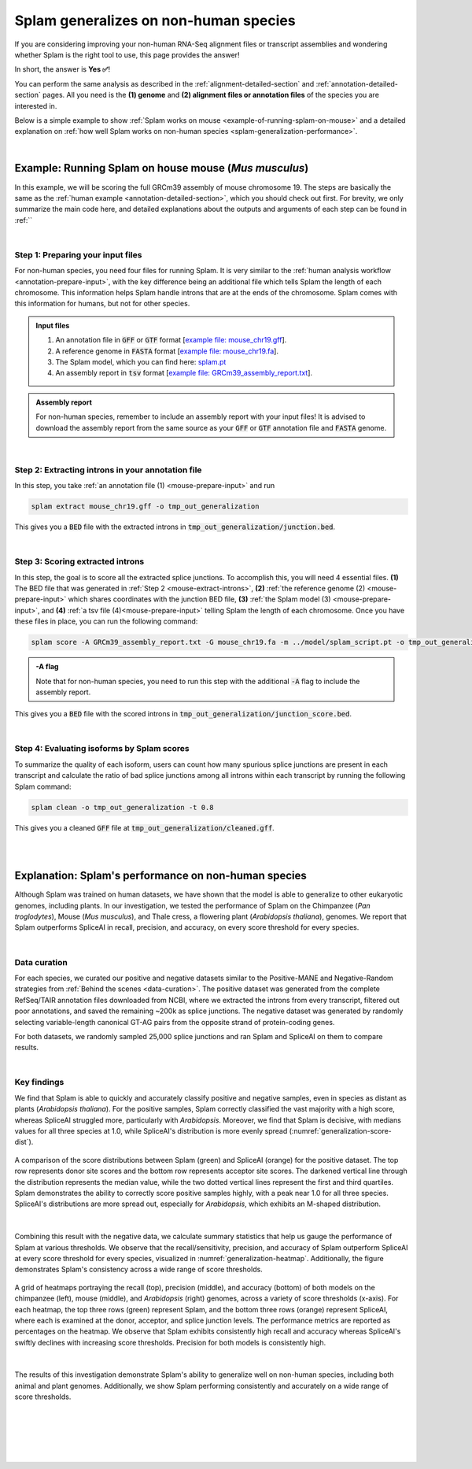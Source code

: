 .. _generalization-introduction:

Splam generalizes on non-human species
=========================================================================

If you are considering improving your non-human RNA-Seq alignment files or transcript assemblies and wondering whether Splam is the right tool to use, this page provides the answer!

In short, the answer is **Yes ✅**!

You can perform the same analysis as described in the :ref:`alignment-detailed-section` and :ref:`annotation-detailed-section` pages. All you need is the **(1) genome** and **(2) alignment files or annotation files** of the species you are interested in.

Below is a simple example to show :ref:`Splam works on mouse <example-of-running-splam-on-mouse>` and a detailed explanation on :ref:`how well Splam works on non-human species <splam-generalization-performance>`. 

|


.. _example-of-running-splam-on-mouse:

Example: Running Splam on house mouse (*Mus musculus*) 
++++++++++++++++++++++++++++++++++++++++++++++++++++++++++++++++

In this example, we will be scoring the full GRCm39 assembly of mouse chromosome 19. The steps are basically the same as the :ref:`human example <annotation-detailed-section>`, which you should check out first. For brevity, we only summarize the main code here, and detailed explanations about the outputs and arguments of each step can be found in :ref:``

|

.. _mouse-prepare-input:

Step 1: Preparing your input files
------------------------------------

For non-human species, you need four files for running Splam. It is very similar to the :ref:`human analysis workflow <annotation-prepare-input>`, with the key difference being an additional file which tells Splam the length of each chromosome. This information helps Splam handle introns that are at the ends of the chromosome. Splam comes with this information for humans, but not for other species.

.. admonition:: Input files
   :class: note

   1. An annotation file in :code:`GFF` or :code:`GTF` format [`example file: mouse_chr19.gff <https://github.com/Kuanhao-Chao/splam/blob/main/test/mouse_chr19.gff>`_].  
   2. A reference genome in :code:`FASTA` format [`example file: mouse_chr19.fa <https://github.com/Kuanhao-Chao/splam/blob/main/test/mouse_chr19.fa>`_].
   3. The Splam model, which you can find here: `splam.pt <https://github.com/Kuanhao-Chao/splam/blob/main/model/splam_script.pt>`_
   4. An assembly report in :code:`tsv` format [`example file: GRCm39_assembly_report.txt <https://github.com/Kuanhao-Chao/splam/blob/main/test/GRCm39_assembly_report.txt>`_].


.. admonition:: Assembly report
   :class: important

   For non-human species, remember to include an assembly report with your input files! It is advised to download the assembly report from the same source as your :code:`GFF` or :code:`GTF` annotation file and :code:`FASTA` genome. 

|

.. _mouse-extract-introns:

Step 2: Extracting introns in your annotation file
-----------------------------------------------------

In this step, you take :ref:`an annotation file (1) <mouse-prepare-input>` and run

.. code-block:: bash

   splam extract mouse_chr19.gff -o tmp_out_generalization


This gives you a :code:`BED` file with the extracted introns in :code:`tmp_out_generalization/junction.bed`.

|

.. _mouse-score-introns:

Step 3: Scoring extracted introns
-----------------------------------

In this step, the goal is to score all the extracted splice junctions. To accomplish this, you will need 4 essential files. **(1)** The BED file that was generated in :ref:`Step 2 <mouse-extract-introns>`, **(2)** :ref:`the reference genome (2) <mouse-prepare-input>` which shares coordinates with the junction BED file, **(3)** :ref:`the Splam model (3) <mouse-prepare-input>`, and **(4)** :ref:`a tsv file (4)<mouse-prepare-input>` telling Splam the length of each chromosome. Once you have these files in place, you can run the following command:

.. code-block:: bash

   splam score -A GRCm39_assembly_report.txt -G mouse_chr19.fa -m ../model/splam_script.pt -o tmp_out_generalization tmp_out_generalization/junction.bed


.. admonition:: -A flag
   :class: note

   Note that for non-human species, you need to run this step with the additional :code:`-A` flag to include the assembly report.


This gives you a :code:`BED` file with the scored introns in :code:`tmp_out_generalization/junction_score.bed`.

|

.. _mouse-evaluate-isoforms:

Step 4: Evaluating isoforms by Splam scores
------------------------------------------------

To summarize the quality of each isoform, users can count how many spurious splice junctions are present in each transcript and calculate the ratio of bad splice junctions among all introns within each transcript by running the following Splam command: 

.. code-block:: bash

   splam clean -o tmp_out_generalization -t 0.8


This gives you a cleaned :code:`GFF` file at :code:`tmp_out_generalization/cleaned.gff`.

|
|

.. _splam-generalization-performance:

Explanation: Splam's performance on non-human species
++++++++++++++++++++++++++++++++++++++++++++

Although Splam was trained on human datasets, we have shown that the model is able to generalize to other eukaryotic genomes, including plants. In our investigation, we tested the performance of Splam on the Chimpanzee (*Pan troglodytes*), Mouse (*Mus musculus*), and Thale cress, a flowering plant (*Arabidopsis thaliana*), genomes. We report that Splam outperforms SpliceAI in recall, precision, and accuracy, on every score threshold for every species. 

|

.. _generalization-data-curation:

Data curation 
----------------

For each species, we curated our positive and negative datasets similar to the Positive-MANE and Negative-Random strategies from :ref:`Behind the scenes <data-curation>`. The positive dataset was generated from the complete RefSeq/TAIR annotation files downloaded from NCBI, where we extracted the introns from every transcript, filtered out poor annotations, and saved the remaining ~200k as splice junctions. The negative dataset was generated by randomly selecting variable-length canonical GT-AG pairs from the opposite strand of protein-coding genes. 

For both datasets, we randomly sampled 25,000 splice junctions and ran Splam and SpliceAI on them to compare results.


|

.. _generalization-key-findings:

Key findings
----------------

We find that Splam is able to quickly and accurately classify positive and negative samples, even in species as distant as plants (*Arabidopsis thaliana*). For the positive samples, Splam correctly classified the vast majority with a high score, whereas SpliceAI struggled more, particularly with *Arabidopsis*. Moreover, we find that Splam is decisive, with medians values for all three species at 1.0, while SpliceAI's distribution is more evenly spread (:numref:`generalization-score-dist`). 

.. _generalization-score-dist:
.. figure::  ../_images/generalization_pos_score_dist.png
   :align:   center
   :scale:   8 %

   A comparison of the score distributions between Splam (green) and SpliceAI (orange) for the positive dataset. The top row represents donor site scores and the bottom row represents acceptor site scores. The darkened vertical line through the distribution represents the median value, while the two dotted vertical lines represent the first and third quartiles. Splam demonstrates the ability to correctly score positive samples highly, with a peak near 1.0 for all three species. SpliceAI's distributions are more spread out, especially for *Arabidopsis*, which exhibits an M-shaped distribution.

|

Combining this result with the negative data, we calculate summary statistics that help us gauge the performance of Splam at various thresholds. We observe that the recall/sensitivity, precision, and accuracy of Splam outperform SpliceAI at every score threshold for every species, visualized in :numref:`generalization-heatmap`. Additionally, the figure demonstrates Splam's consistency across a wide range of score thresholds. 

.. _generalization-heatmap:
.. figure::  ../_images/generalization_performance_heatmap.png
   :align:   center
   :scale:   22 %

   A grid of heatmaps portraying the recall (top), precision (middle), and accuracy (bottom) of both models on the chimpanzee (left), mouse (middle), and *Arabidopsis* (right) genomes, across a variety of score thresholds (x-axis). For each heatmap, the top three rows (green) represent Splam, and the bottom three rows (orange) represent SpliceAI, where each is examined at the donor, acceptor, and splice junction levels. The performance metrics are reported as percentages on the heatmap. We observe that Splam exhibits consistently high recall and accuracy whereas SpliceAI's swiftly declines with increasing score thresholds. Precision for both models is consistently high. 

|

The results of this investigation demonstrate Splam's ability to generalize well on non-human species, including both animal and plant genomes. Additionally, we show Splam performing consistently and accurately on a wide range of score thresholds. 



|
|
|
|
|

.. image:: ../_images/jhu-logo-dark.png
   :alt: My Logo
   :class: logo, header-image only-light
   :align: center

.. image:: ../_images/jhu-logo-white.png
   :alt: My Logo
   :class: logo, header-image only-dark
   :align: center